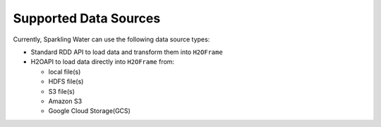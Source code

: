 Supported Data Sources
----------------------

Currently, Sparkling Water can use the following data source types:

- Standard RDD API to load data and transform them into ``H2OFrame``
- H2OAPI to load data directly into ``H2OFrame`` from:

  - local file(s)
  - HDFS file(s)
  - S3 file(s)
  - Amazon S3
  - Google Cloud Storage(GCS)   
